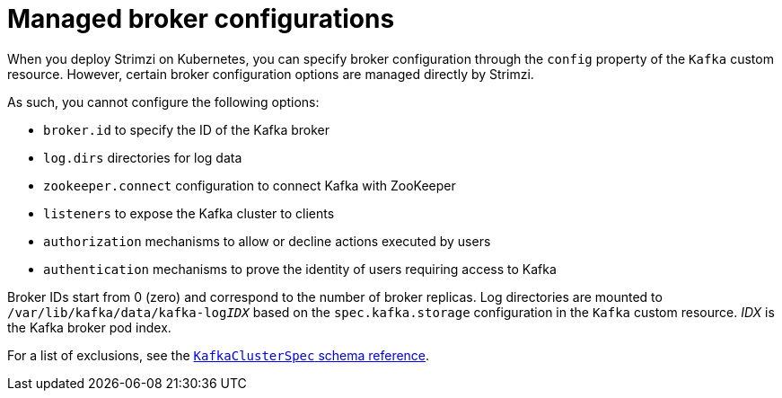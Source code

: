 // This module is included in the following files:
//
// assembly-tuning-config.adoc

[id='con-managed-broker-config-properties-{context}']
= Managed broker configurations

[role="_abstract"]
When you deploy Strimzi on Kubernetes, you can specify broker configuration through the `config` property of the `Kafka` custom resource.
However, certain broker configuration options are managed directly by Strimzi.

As such, you cannot configure the following options:

* `broker.id` to specify the ID of the Kafka broker
* `log.dirs` directories for log data
* `zookeeper.connect` configuration to connect Kafka with ZooKeeper
* `listeners` to expose the Kafka cluster to clients
* `authorization` mechanisms to allow or decline actions executed by users
* `authentication` mechanisms to prove the identity of users requiring access to Kafka

Broker IDs start from 0 (zero) and correspond to the number of broker replicas.
Log directories are mounted to `/var/lib/kafka/data/kafka-log__IDX__` based on the `spec.kafka.storage` configuration in the `Kafka` custom resource.
_IDX_ is the Kafka broker pod index.

For a list of exclusions, see the xref:type-KafkaClusterSpec-reference[`KafkaClusterSpec` schema reference].

